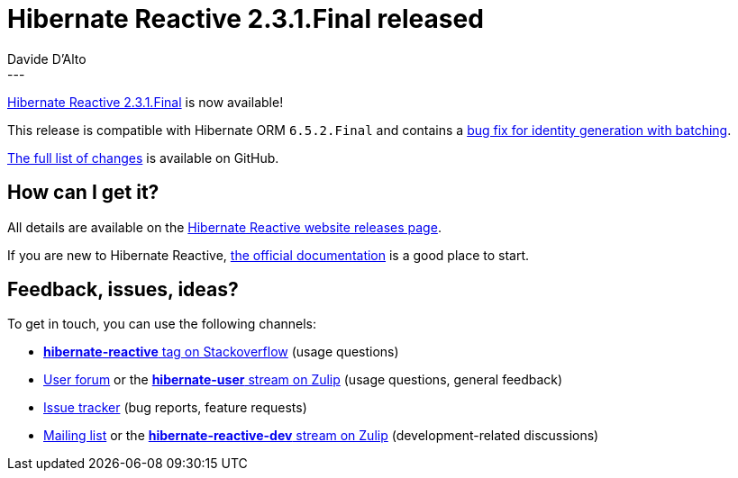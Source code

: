 = Hibernate Reactive 2.3.1.Final released
Davide D'Alto
:awestruct-tags: [ "Hibernate Reactive", "Releases" ]
:awestruct-layout: blog-post
---

:getting-started: http://hibernate.org/reactive/documentation/2.3/reference/html_single/#getting-started
:release: https://github.com/hibernate/hibernate-reactive/releases/tag/2.3.1

https://hibernate.org/reactive/releases/2.3/#getting_started[Hibernate Reactive 2.3.1.Final] is now available!

This release is compatible with Hibernate ORM `6.5.2.Final` and contains
a https://github.com/hibernate/hibernate-reactive/issues/1915[bug fix for identity generation with batching].

{release}[The full list of changes] is available on GitHub.

== How can I get it?

All details are available on the 
link:https://hibernate.org/reactive/releases/2.3/#get-it[Hibernate Reactive website releases page].

If you are new to Hibernate Reactive, {getting-started}[the official documentation] is a good place to start.

== Feedback, issues, ideas?

To get in touch, you can use the following channels:

* http://stackoverflow.com/questions/tagged/hibernate-reactive[**hibernate-reactive** tag on Stackoverflow] (usage questions)
* https://discourse.hibernate.org/c/hibernate-reactive[User forum] or the https://hibernate.zulipchat.com/#narrow/stream/132096-hibernate-user[**hibernate-user** stream on Zulip] (usage questions, general feedback)
* https://github.com/hibernate/hibernate-reactive/issues[Issue tracker] (bug reports, feature requests)
* http://lists.jboss.org/pipermail/hibernate-dev/[Mailing list] or the https://hibernate.zulipchat.com/#narrow/stream/205413-hibernate-reactive-dev[**hibernate-reactive-dev** stream on Zulip] (development-related discussions)
